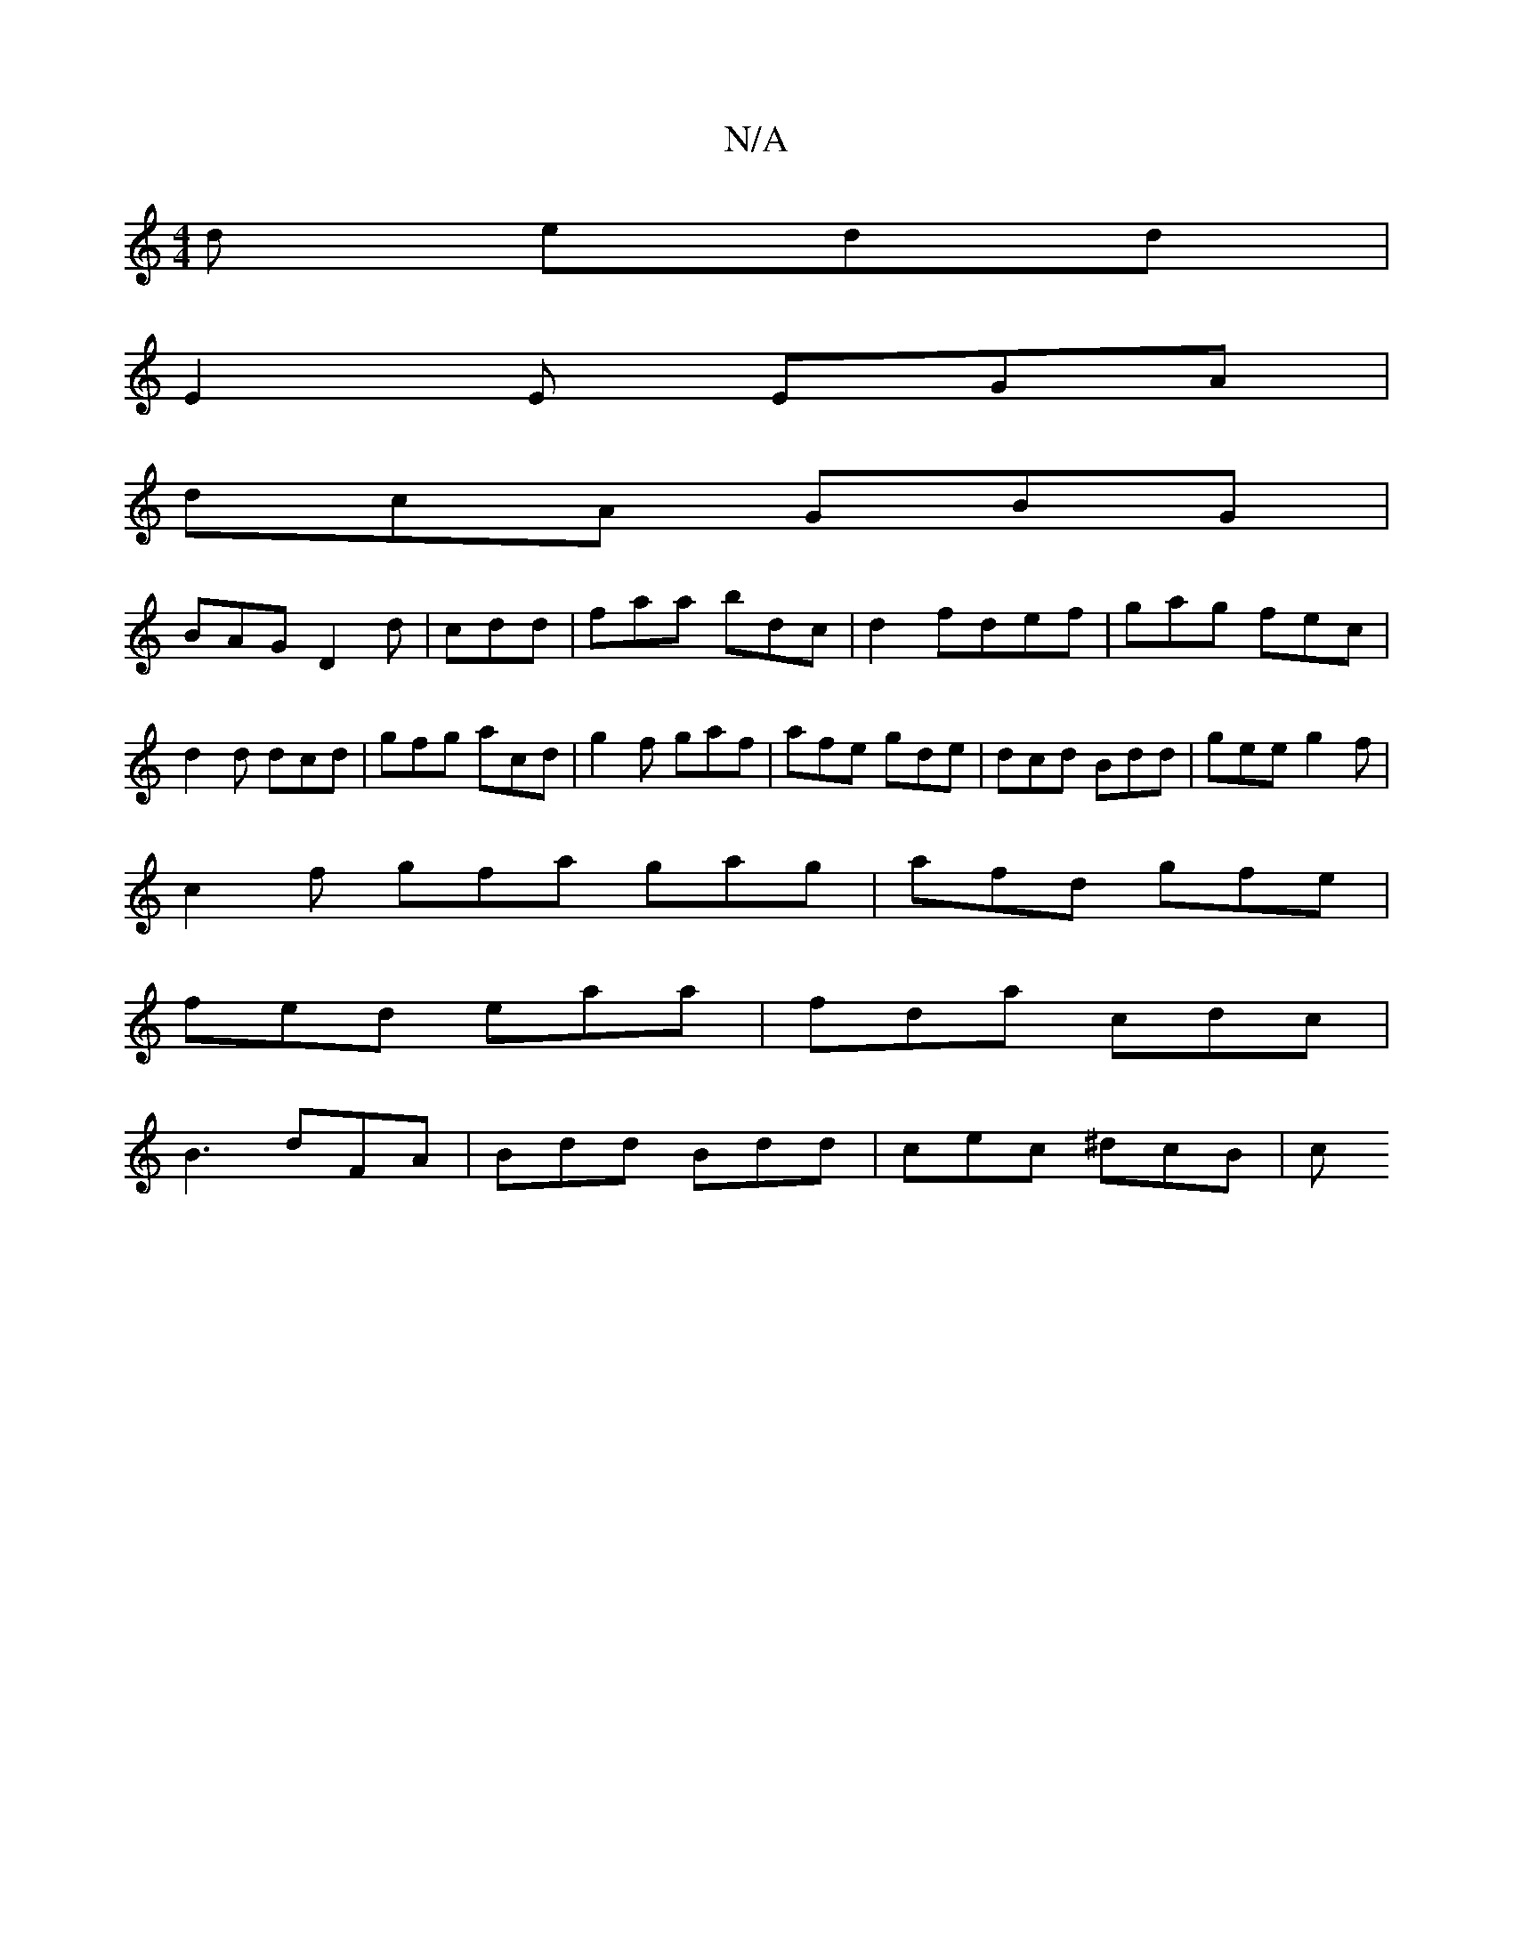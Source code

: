 X:1
T:N/A
M:4/4
R:N/A
K:Cmajor
d edd|
E2E EGA|
dcA GBG |
BAG D2 d | cdd | faa bdc | d2 fdef | gag fec | d2 d dcd | gfg acd | g2f gaf | afe gde | dcd Bdd | gee g2f |
c2f gfa gag|afd gfe|
fed eaa|fda cdc|
B3 dFA |Bdd Bdd|cec ^dcB | c